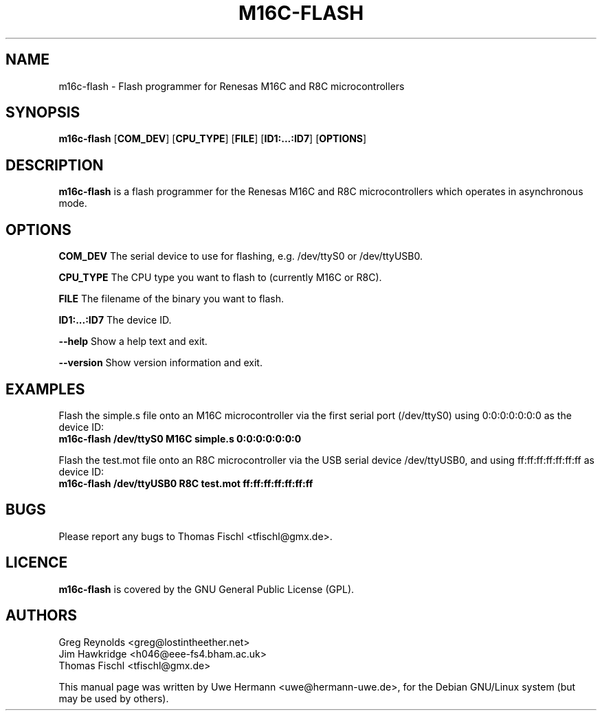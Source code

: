 .\" Copyright (C) 2006 Uwe Hermann <uwe@hermann-uwe.de>.
.\" This manpage is licensed under the terms of the GNU GPL.
.TH M16C-FLASH 1 "August 20, 2006"
.SH NAME
m16c-flash \- Flash programmer for Renesas M16C and R8C microcontrollers
.SH SYNOPSIS
.B m16c-flash
.RB [ "COM_DEV" ]
.RB [ "CPU_TYPE" ]
.RB [ "FILE" ]
.RB [ "ID1:...:ID7" ]
.RB [ "OPTIONS" ]
.SH DESCRIPTION
.B m16c-flash
is a flash programmer for the Renesas M16C and R8C microcontrollers which
operates in asynchronous mode.
.SH OPTIONS
.B "COM_DEV"
The serial device to use for flashing, e.g. /dev/ttyS0 or /dev/ttyUSB0.
.PP
.B "CPU_TYPE"
The CPU type you want to flash to (currently M16C or R8C).
.PP
.B "FILE"
The filename of the binary you want to flash.
.PP
.B "ID1:...:ID7"
The device ID.
.PP
.B \-\-help
Show a help text and exit.
.PP
.B \-\-version
Show version information and exit.
.SH EXAMPLES
Flash the simple.s file onto an M16C microcontroller via the first serial
port (/dev/ttyS0) using 0:0:0:0:0:0:0 as the device ID:
.br
.B m16c-flash /dev/ttyS0 M16C simple.s 0:0:0:0:0:0:0
.PP
Flash the test.mot file onto an R8C microcontroller via the USB serial
device /dev/ttyUSB0, and using ff:ff:ff:ff:ff:ff:ff as device ID:
.br
.B m16c-flash /dev/ttyUSB0 R8C test.mot ff:ff:ff:ff:ff:ff:ff
.SH BUGS
Please report any bugs to Thomas Fischl <tfischl@gmx.de>.
.SH LICENCE
.B m16c-flash
is covered by the GNU General Public License (GPL).
.SH AUTHORS
Greg Reynolds <greg@lostintheether.net>
.br
Jim Hawkridge <h046@eee-fs4.bham.ac.uk>
.br
Thomas Fischl <tfischl@gmx.de>
.PP
This manual page was written by Uwe Hermann <uwe@hermann-uwe.de>,
for the Debian GNU/Linux system (but may be used by others).
